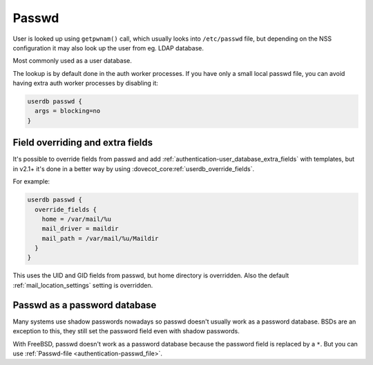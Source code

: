 .. _authentication-passwd:

======
Passwd
======

User is looked up using ``getpwnam()`` call, which usually looks into
``/etc/passwd`` file, but depending on the NSS configuration it may also
look up the user from eg. LDAP database.

Most commonly used as a user database.

The lookup is by default done in the auth worker processes. If you have only a
small local passwd file, you can avoid having extra auth worker processes by
disabling it:

.. code-block:: none

  userdb passwd {
    args = blocking=no
  }

Field overriding and extra fields
=================================

It's possible to override fields from passwd and add :ref:`authentication-user_database_extra_fields` with templates, but in
v2.1+ it's done in a better way by using :dovecot_core:ref:`userdb_override_fields`.

For example:

.. code-block:: none

  userdb passwd {
    override_fields {
      home = /var/mail/%u
      mail_driver = maildir
      mail_path = /var/mail/%u/Maildir
    }
  }

This uses the UID and GID fields from passwd, but home directory is overridden.
Also the default :ref:`mail_location_settings`
setting is overridden.

Passwd as a password database
=============================

Many systems use shadow passwords nowadays so passwd doesn't usually work as a
password database. BSDs are an exception to this, they still set the password
field even with shadow passwords.

With FreeBSD, passwd doesn't work as a password database because the password
field is replaced by a ``*``. But you can use :ref:`Passwd-file <authentication-passwd_file>`.

